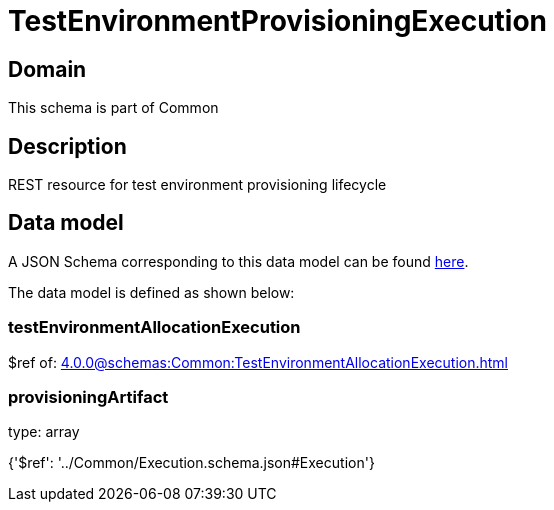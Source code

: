 = TestEnvironmentProvisioningExecution

[#domain]
== Domain

This schema is part of Common

[#description]
== Description

REST resource for test environment provisioning lifecycle


[#data_model]
== Data model

A JSON Schema corresponding to this data model can be found https://tmforum.org[here].

The data model is defined as shown below:


=== testEnvironmentAllocationExecution
$ref of: xref:4.0.0@schemas:Common:TestEnvironmentAllocationExecution.adoc[]


=== provisioningArtifact
type: array


{&#x27;$ref&#x27;: &#x27;../Common/Execution.schema.json#Execution&#x27;}